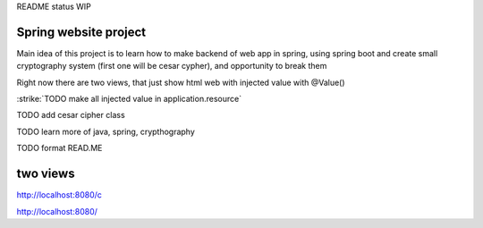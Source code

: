 README status WIP


======
Spring website project
======

Main idea of this project is to learn how to make backend of web app in spring, using spring boot and create small cryptography system (first one will be cesar cypher), and opportunity to break them


Right now there are two views, that just show html web with injected value with @Value()


:strike:`TODO make all injected value in application.resource`

TODO add cesar cipher class

TODO learn more of java, spring, crypthography

TODO format READ.ME


======
two views
======

http://localhost:8080/c

http://localhost:8080/
